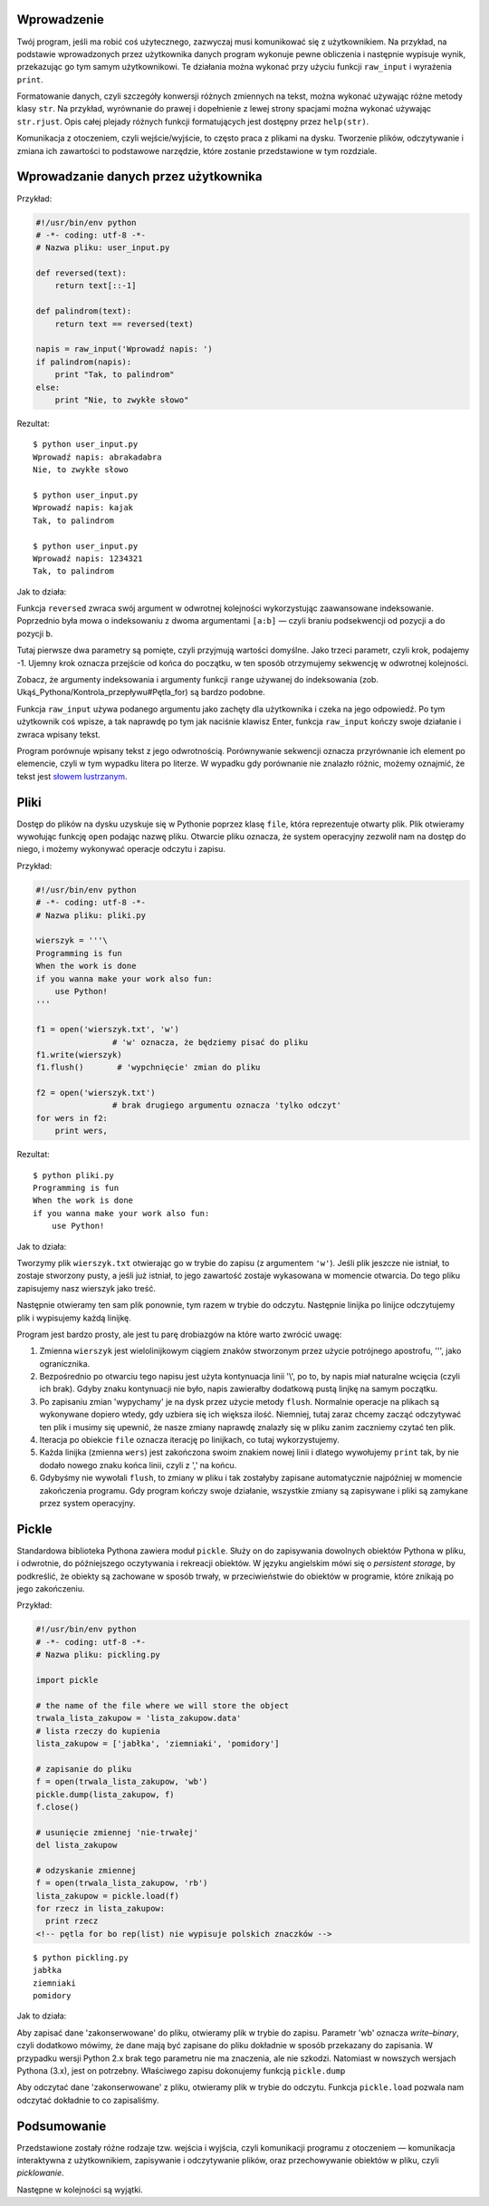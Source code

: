 .. raw:: mediawiki

   {{Nawigacja|Ukąś Pythona|[[Ukąś Pythona/Programowanie zorientowane obiektowo|Programowanie zorientowane obiektowo]]|[[Ukąś Pythona/Wyjątki|Wyjątki]]|}}

Wprowadzenie
------------

Twój program, jeśli ma robić coś użytecznego, zazwyczaj musi komunikować
się z użytkownikiem. Na przykład, na podstawie wprowadzonych przez
użytkownika danych program wykonuje pewne obliczenia i następnie
wypisuje wynik, przekazując go tym samym użytkownikowi. Te działania
można wykonać przy użyciu funkcji ``raw_input`` i wyrażenia ``print``.

Formatowanie danych, czyli szczegóły konwersji różnych zmiennych na
tekst, można wykonać używając różne metody klasy ``str``. Na przykład,
wyrównanie do prawej i dopełnienie z lewej strony spacjami można wykonać
używając ``str.rjust``. Opis całej plejady różnych funkcji formatujących
jest dostępny przez ``help(str)``.

Komunikacja z otoczeniem, czyli wejście/wyjście, to często praca z
plikami na dysku. Tworzenie plików, odczytywanie i zmiana ich zawartości
to podstawowe narzędzie, które zostanie przedstawione w tym rozdziale.

Wprowadzanie danych przez użytkownika
-------------------------------------

Przykład:

.. code:: py

    #!/usr/bin/env python
    # -*- coding: utf-8 -*-
    # Nazwa pliku: user_input.py

    def reversed(text):
        return text[::-1]

    def palindrom(text):
        return text == reversed(text)

    napis = raw_input('Wprowadź napis: ')
    if palindrom(napis):
        print "Tak, to palindrom"
    else:
        print "Nie, to zwykłe słowo"

Rezultat:

::

    $ python user_input.py
    Wprowadź napis: abrakadabra
    Nie, to zwykłe słowo

    $ python user_input.py
    Wprowadź napis: kajak
    Tak, to palindrom

    $ python user_input.py
    Wprowadź napis: 1234321
    Tak, to palindrom

Jak to działa:

Funkcja ``reversed`` zwraca swój argument w odwrotnej kolejności
wykorzystując zaawansowane indeksowanie. Poprzednio była mowa o
indeksowaniu z dwoma argumentami ``[a:b]`` — czyli braniu podsekwencji
od pozycji ``a`` do pozycji ``b``.

Tutaj pierwsze dwa parametry są pomięte, czyli przyjmują wartości
domyślne. Jako trzeci parametr, czyli krok, podajemy -1. Ujemny krok
oznacza przejście od końca do początku, w ten sposób otrzymujemy
sekwencję w odwrotnej kolejności.

Zobacz, że argumenty indeksowania i argumenty funkcji ``range`` używanej
do indeksowania (zob. Ukąś_Pythona/Kontrola_przepływu#Pętla_for) są
bardzo podobne.

Funkcja ``raw_input`` używa podanego argumentu jako zachęty dla
użytkownika i czeka na jego odpowiedź. Po tym użytkownik coś wpisze, a
tak naprawdę po tym jak naciśnie klawisz Enter, funkcja ``raw_input``
kończy swoje działanie i zwraca wpisany tekst.

Program porównuje wpisany tekst z jego odwrotnością. Porównywanie
sekwencji oznacza przyrównanie ich element po elemencie, czyli w tym
wypadku litera po literze. W wypadku gdy porównanie nie znalazło różnic,
możemy oznajmić, że tekst jest `słowem
lustrzanym <http://pl.wiktionary.org/wiki/palindrom>`__.

Pliki
-----

Dostęp do plików na dysku uzyskuje się w Pythonie poprzez klasę
``file``, która reprezentuje otwarty plik. Plik otwieramy wywołując
funkcję ``open`` podając nazwę pliku. Otwarcie pliku oznacza, że system
operacyjny zezwolił nam na dostęp do niego, i możemy wykonywać operacje
odczytu i zapisu.

Przykład:

.. code:: py

    #!/usr/bin/env python
    # -*- coding: utf-8 -*-
    # Nazwa pliku: pliki.py

    wierszyk = '''\
    Programming is fun
    When the work is done
    if you wanna make your work also fun:
        use Python!
    '''

    f1 = open('wierszyk.txt', 'w') 
                    # 'w' oznacza, że będziemy pisać do pliku
    f1.write(wierszyk)
    f1.flush()       # 'wypchnięcie' zmian do pliku

    f2 = open('wierszyk.txt')
                    # brak drugiego argumentu oznacza 'tylko odczyt'
    for wers in f2:
        print wers,

Rezultat:

::

    $ python pliki.py
    Programming is fun
    When the work is done
    if you wanna make your work also fun:
        use Python!

Jak to działa:

Tworzymy plik ``wierszyk.txt`` otwierając go w trybie do zapisu (z
argumentem ``'w'``). Jeśli plik jeszcze nie istniał, to zostaje
stworzony pusty, a jeśli już istniał, to jego zawartość zostaje
wykasowana w momencie otwarcia. Do tego pliku zapisujemy nasz wierszyk
jako treść.

Następnie otwieramy ten sam plik ponownie, tym razem w trybie do
odczytu. Następnie linijka po linijce odczytujemy plik i wypisujemy
każdą linijkę.

Program jest bardzo prosty, ale jest tu parę drobiazgów na które warto
zwrócić uwagę:

#. Zmienna ``wierszyk`` jest wielolinijkowym ciągiem znaków stworzonym
   przez użycie potrójnego apostrofu, ''', jako ogranicznika.
#. Bezpośrednio po otwarciu tego napisu jest użyta kontynuacja linii
   '\\', po to, by napis miał naturalne wcięcia (czyli ich brak). Gdyby
   znaku kontynuacji nie było, napis zawierałby dodatkową pustą linjkę
   na samym początku.
#. Po zapisaniu zmian 'wypychamy' je na dysk przez użycie metody
   ``flush``. Normalnie operacje na plikach są wykonywane dopiero wtedy,
   gdy uzbiera się ich większa ilość. Niemniej, tutaj zaraz chcemy
   zacząć odczytywać ten plik i musimy się upewnić, że nasze zmiany
   naprawdę znalazły się w pliku zanim zaczniemy czytać ten plik.
#. Iteracja po obiekcie ``file`` oznacza iterację po linijkach, co tutaj
   wykorzystujemy.
#. Każda linijka (zmienna ``wers``) jest zakończona swoim znakiem nowej
   linii i dlatego wywołujemy ``print`` tak, by nie dodało nowego znaku
   końca linii, czyli z ',' na końcu.
#. Gdybyśmy nie wywołali ``flush``, to zmiany w pliku i tak zostałyby
   zapisane automatycznie najpóźniej w momencie zakończenia programu.
   Gdy program kończy swoje działanie, wszystkie zmiany są zapisywane i
   pliki są zamykane przez system operacyjny.

Pickle
------

Standardowa biblioteka Pythona zawiera moduł ``pickle``. Służy on do
zapisywania dowolnych obiektów Pythona w pliku, i odwrotnie, do
późniejszego oczytywania i rekreacji obiektów. W języku angielskim mówi
się o *persistent storage*, by podkreślić, że obiekty są zachowane w
sposób trwały, w przeciwieństwie do obiektów w programie, które znikają
po jego zakończeniu.

Przykład:

.. code:: py

    #!/usr/bin/env python
    # -*- coding: utf-8 -*-
    # Nazwa pliku: pickling.py

    import pickle
     
    # the name of the file where we will store the object
    trwala_lista_zakupow = 'lista_zakupow.data'
    # lista rzeczy do kupienia
    lista_zakupow = ['jabłka', 'ziemniaki', 'pomidory']

    # zapisanie do pliku
    f = open(trwala_lista_zakupow, 'wb')
    pickle.dump(lista_zakupow, f)
    f.close()
     
    # usunięcie zmiennej 'nie-trwałej'
    del lista_zakupow

    # odzyskanie zmiennej
    f = open(trwala_lista_zakupow, 'rb')
    lista_zakupow = pickle.load(f)
    for rzecz in lista_zakupow:
      print rzecz
    <!-- pętla for bo rep(list) nie wypisuje polskich znaczków -->

::

    $ python pickling.py
    jabłka
    ziemniaki
    pomidory

Jak to działa:

Aby zapisać dane 'zakonserwowane' do pliku, otwieramy plik w trybie do
zapisu. Parametr 'wb' oznacza *write*–*binary*, czyli dodatkowo mówimy,
że dane mają być zapisane do pliku dokładnie w sposób przekazany do
zapisania. W przypadku wersji Python 2.x brak tego parametru nie ma
znaczenia, ale nie szkodzi. Natomiast w nowszych wersjach Pythona (3.x),
jest on potrzebny. Właściwego zapisu dokonujemy funkcją ``pickle.dump``

Aby odczytać dane 'zakonserwowane' z pliku, otwieramy plik w trybie do
odczytu. Funkcja ``pickle.load`` pozwala nam odczytać dokładnie to co
zapisaliśmy.

Podsumowanie
------------

Przedstawione zostały różne rodzaje tzw. wejścia i wyjścia, czyli
komunikacji programu z otoczeniem — komunikacja interaktywna z
użytkownikiem, zapisywanie i odczytywanie plików, oraz przechowywanie
obiektów w pliku, czyli *picklowanie*.

Następne w kolejności są wyjątki.

.. raw:: mediawiki

   {{Nawigacja|Ukąś Pythona|[[Ukąś Pythona/Programowanie zorientowane obiektowo|Programowanie zorientowane obiektowo]]|[[Ukąś Pythona/Wyjątki|Wyjątki]]|}}

